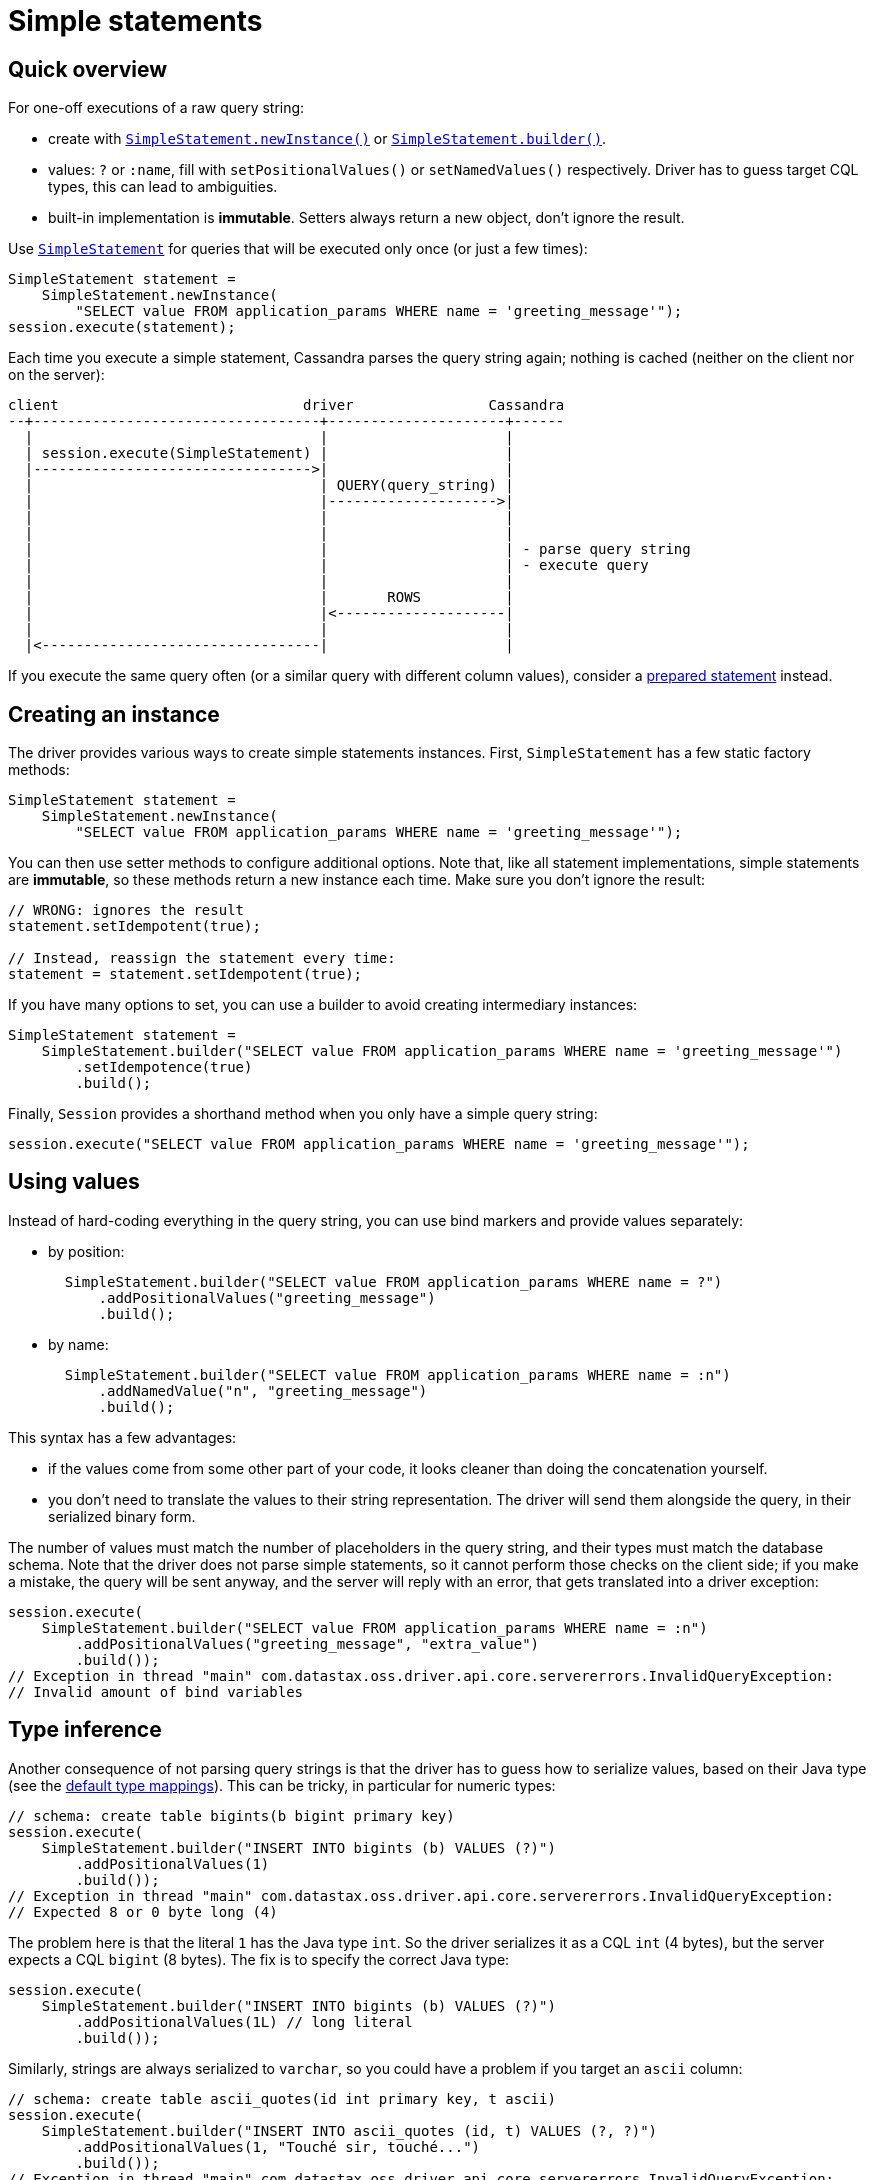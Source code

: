 = Simple statements

== Quick overview

For one-off executions of a raw query string:

* create with https://docs.datastax.com/en/drivers/java/4.17/com/datastax/oss/driver/api/core/cql/SimpleStatement.html#newInstance-java.lang.String-[`SimpleStatement.newInstance()`] or https://docs.datastax.com/en/drivers/java/4.17/com/datastax/oss/driver/api/core/cql/SimpleStatement.html#builder-java.lang.String-[`SimpleStatement.builder()`].
* values: `?` or `:name`, fill with `setPositionalValues()` or `setNamedValues()` respectively.
Driver has to guess target CQL types, this can lead to ambiguities.
* built-in implementation is *immutable*.
Setters always return a new object, don't ignore the result.

Use https://docs.datastax.com/en/drivers/java/4.17/com/datastax/oss/driver/api/core/cql/SimpleStatement.html[`SimpleStatement`] for queries that will be executed only once (or just a few times):

[source,java]
----
SimpleStatement statement =
    SimpleStatement.newInstance(
        "SELECT value FROM application_params WHERE name = 'greeting_message'");
session.execute(statement);
----

Each time you execute a simple statement, Cassandra parses the query string again;
nothing is cached (neither on the client nor on the server):

[source,dita]
----
client                             driver                Cassandra
--+----------------------------------+---------------------+------
  |                                  |                     |
  | session.execute(SimpleStatement) |                     |
  |--------------------------------->|                     |
  |                                  | QUERY(query_string) |
  |                                  |-------------------->|
  |                                  |                     |
  |                                  |                     |
  |                                  |                     | - parse query string
  |                                  |                     | - execute query
  |                                  |                     |
  |                                  |       ROWS          |
  |                                  |<--------------------|
  |                                  |                     |
  |<---------------------------------|                     |
----

If you execute the same query often (or a similar query with different column values), consider a xref:core:statements/statements.adoc[prepared statement] instead.

== Creating an instance

The driver provides various ways to create simple statements instances.
First, `SimpleStatement` has a few static factory methods:

[source,java]
----
SimpleStatement statement =
    SimpleStatement.newInstance(
        "SELECT value FROM application_params WHERE name = 'greeting_message'");
----

You can then use setter methods to configure additional options.
Note that, like all statement implementations, simple statements are *immutable*, so these methods return a new instance each time.
Make sure you don't ignore the result:

[source,java]
----
// WRONG: ignores the result
statement.setIdempotent(true);

// Instead, reassign the statement every time:
statement = statement.setIdempotent(true);
----

If you have many options to set, you can use a builder to avoid creating intermediary instances:

[source,java]
----
SimpleStatement statement =
    SimpleStatement.builder("SELECT value FROM application_params WHERE name = 'greeting_message'")
        .setIdempotence(true)
        .build();
----

Finally, `Session` provides a shorthand method when you only have a simple query string:

[source,java]
----
session.execute("SELECT value FROM application_params WHERE name = 'greeting_message'");
----

== Using values

Instead of hard-coding everything in the query string, you can use bind markers and provide values separately:

* by position:
+
[source,java]
----
  SimpleStatement.builder("SELECT value FROM application_params WHERE name = ?")
      .addPositionalValues("greeting_message")
      .build();
----

* by name:
+
[source,java]
----
  SimpleStatement.builder("SELECT value FROM application_params WHERE name = :n")
      .addNamedValue("n", "greeting_message")
      .build();
----

This syntax has a few advantages:

* if the values come from some other part of your code, it looks cleaner than doing the  concatenation yourself.
* you don't need to translate the values to their string representation.
The driver will send them  alongside the query, in their serialized binary form.

The number of values must match the number of placeholders in the query string, and their types must match the database schema.
Note that the driver does not parse simple statements, so it cannot perform those checks on the client side;
if you make a mistake, the query will be sent anyway, and the server will reply with an error, that gets translated into a driver exception:

[source,java]
----
session.execute(
    SimpleStatement.builder("SELECT value FROM application_params WHERE name = :n")
        .addPositionalValues("greeting_message", "extra_value")
        .build());
// Exception in thread "main" com.datastax.oss.driver.api.core.servererrors.InvalidQueryException:
// Invalid amount of bind variables
----

== Type inference

Another consequence of not parsing query strings is that the driver has to guess how to serialize  values, based on their Java type (see the xref:core:core-driver.adoc#cql-to-java-type-mapping[default type mappings]).
This can be tricky, in particular for numeric types:

[source,java]
----
// schema: create table bigints(b bigint primary key)
session.execute(
    SimpleStatement.builder("INSERT INTO bigints (b) VALUES (?)")
        .addPositionalValues(1)
        .build());
// Exception in thread "main" com.datastax.oss.driver.api.core.servererrors.InvalidQueryException:
// Expected 8 or 0 byte long (4)
----

The problem here is that the literal `1` has the Java type `int`.
So the driver serializes it as a CQL `int` (4 bytes), but the server expects a CQL `bigint` (8 bytes).
The fix is to specify the correct Java type:

[source,java]
----
session.execute(
    SimpleStatement.builder("INSERT INTO bigints (b) VALUES (?)")
        .addPositionalValues(1L) // long literal
        .build());
----

Similarly, strings are always serialized to `varchar`, so you could have a problem if you target an `ascii` column:

[source,java]
----
// schema: create table ascii_quotes(id int primary key, t ascii)
session.execute(
    SimpleStatement.builder("INSERT INTO ascii_quotes (id, t) VALUES (?, ?)")
        .addPositionalValues(1, "Touché sir, touché...")
        .build());
// Exception in thread "main" com.datastax.oss.driver.api.core.servererrors.InvalidQueryException:
// Invalid byte for ascii: -61
----

In that situation, there is no way to hint at the correct type.
Fortunately, you can encode the value manually as a workaround:

[source,java]
----
TypeCodec<Object> codec = session.getContext().getCodecRegistry().codecFor(DataTypes.ASCII);
ByteBuffer bytes =
    codec.encode("Touché sir, touché...", session.getContext().getProtocolVersion());

session.execute(
    SimpleStatement.builder("INSERT INTO ascii_quotes (id, t) VALUES (?, ?)")
        .addPositionalValues(1, bytes)
        .build());
----

Or you could also use xref:core:statements/prepared.adoc[prepared statements], which don't have this limitation since parameter types are known in advance.